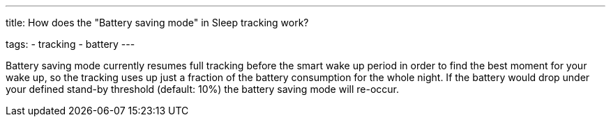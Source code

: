 ---
title: How does the "Battery saving mode" in Sleep tracking work?

tags:
- tracking
- battery
---

Battery saving mode currently resumes full tracking before the smart wake up period in order to find the best moment for your wake up, so the tracking uses up just a fraction of the battery consumption for the whole night. If the battery would drop under your defined stand-by threshold (default: 10%) the battery saving mode will re-occur.
